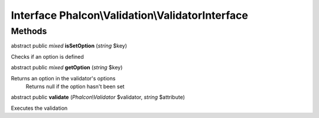 Interface **Phalcon\\Validation\\ValidatorInterface**
=====================================================

Methods
---------

abstract public *mixed*  **isSetOption** (*string* $key)

Checks if an option is defined



abstract public *mixed*  **getOption** (*string* $key)

Returns an option in the validator's options Returns null if the option hasn't been set



abstract public  **validate** (*Phalcon\\Validator* $validator, *string* $attribute)

Executes the validation




